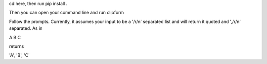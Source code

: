 cd here, then run
pip install .

Then you can open your command line and run
clipform

Follow the prompts.
Currently, it assumes your input to be a '/r/n' separated list and will return it quoted and ',/r/n' separated.
As in

A
B
C

returns 

'A',
'B',
'C'
